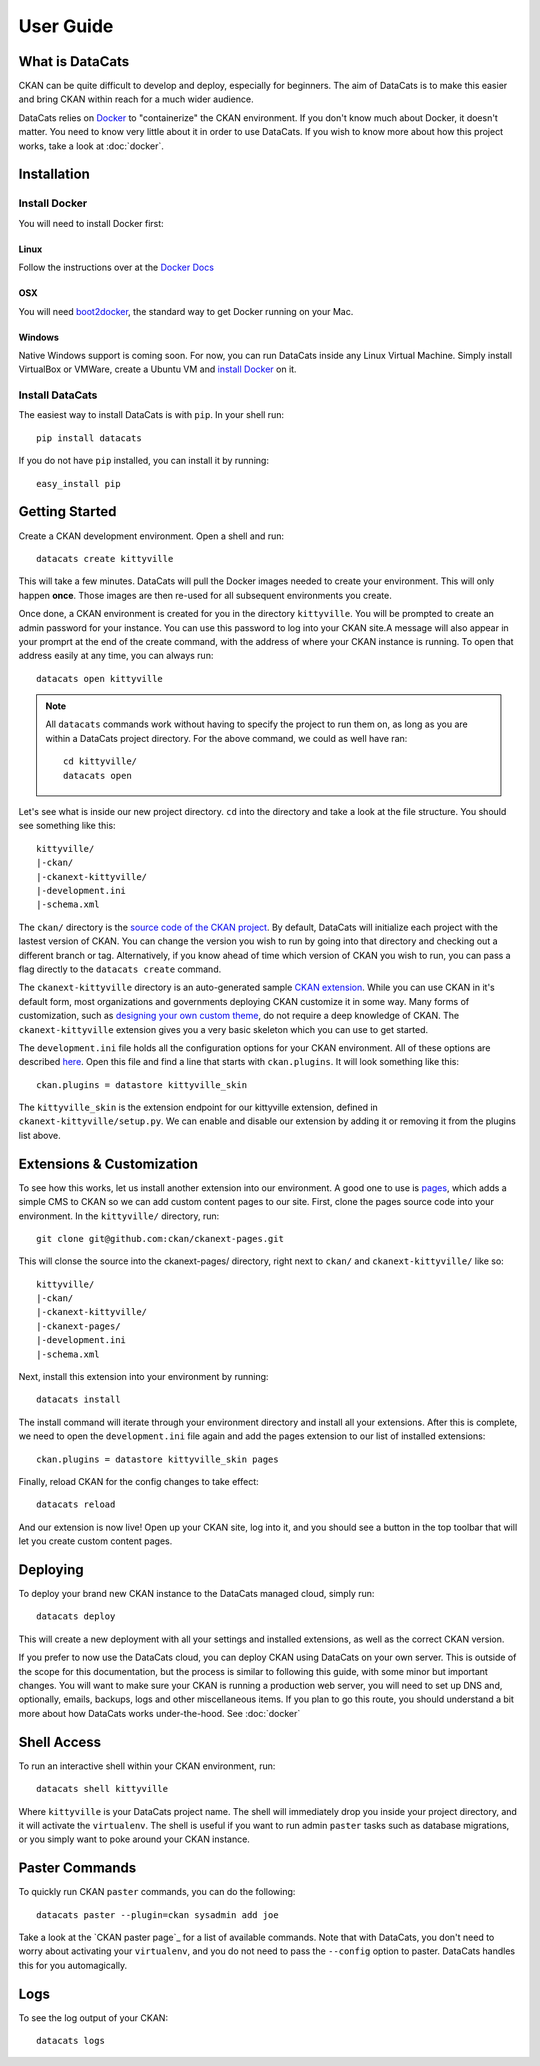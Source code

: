 User Guide
==========

What is DataCats
----------------

CKAN can be quite difficult to develop and deploy, especially for beginners.
The aim of DataCats is to make this easier and bring CKAN within reach for a
much wider audience.

DataCats relies on Docker_ to "containerize" the CKAN environment. If you don't
know much about Docker, it doesn't matter. You need to know very little about
it in order to use DataCats. If you wish to know more about how
this project works, take a look at :doc:`docker`.

.. _Docker: https://www.docker.com/

Installation
------------

Install Docker
""""""""""""""
You will need to install Docker first:

Linux
#####
Follow the instructions over at the `Docker Docs`_

.. _Docker Docs: https://docs.docker.com/installation/ubuntulinux/

OSX
###
You will need `boot2docker`_, the standard way to get Docker running on your Mac.

.. _boot2docker: https://docs.docker.com/installation/mac/

Windows
#######
Native Windows support is coming soon. For now, you can run DataCats inside any Linux
Virtual Machine. Simply install VirtualBox or VMWare, create a Ubuntu VM and
`install Docker`__ on it.

__ `Docker Docs`_

Install DataCats
"""""""""""""""""""""
The easiest way to install DataCats is with ``pip``. In your shell run: ::

    pip install datacats

If you do not have ``pip`` installed, you can install it by running: ::

    easy_install pip


Getting Started
---------------

Create a CKAN development environment. Open a shell and run: ::

    datacats create kittyville

This will take a few minutes. DataCats will pull the Docker images needed to
create your environment. This will only happen **once**. Those images are then
re-used for all subsequent environments you create.

Once done, a CKAN environment is created for you in the directory ``kittyville``.
You will be prompted to create an admin password for your instance. You can
use this password to log into your CKAN site.A message will also appear in your
promprt at the end of the create command, with the address of where your CKAN
instance is running. To open that address easily at any time, you can always run: ::

    datacats open kittyville

.. note::

    All ``datacats`` commands work without having to specify the project to run
    them on, as long as you are within a DataCats project directory. For the
    above command, we could as well have ran: ::

        cd kittyville/
        datacats open

Let's see what is inside our new project directory. ``cd`` into the directory
and take a look at the file structure. You should see something like this: ::

    kittyville/
    |-ckan/
    |-ckanext-kittyville/
    |-development.ini
    |-schema.xml

The ``ckan/`` directory is the `source code of the CKAN project`_. By default,
DataCats will initialize each project with the lastest version of CKAN. You can
change the version you wish to run by going into that directory and checking
out a different branch or tag. Alternatively, if you know ahead of time which
version of CKAN you wish to run, you can pass a flag directly to the
``datacats create`` command.

The ``ckanext-kittyville`` directory is an auto-generated sample `CKAN extension`_.
While you can use CKAN in it's default form, most organizations and governments
deploying CKAN customize it in some way. Many forms of customization, such as
`designing your own custom theme`_, do not require a deep knowledge of CKAN. The
``ckanext-kittyville`` extension gives you a very basic skeleton which you can
use to get started.

The ``development.ini`` file holds all the configuration options for your CKAN
environment. All of these options are described here_. Open this file and find a
line that starts with ``ckan.plugins``. It will look something like this: ::

    ckan.plugins = datastore kittyville_skin

The ``kittyville_skin`` is the extension endpoint for our kittyville extension,
defined in ``ckanext-kittyville/setup.py``. We can enable and disable our
extension by adding it or removing it from the plugins list above.

Extensions & Customization
---------------------------
To see how this works, let us install another extension into our environment.
A good one to use is pages_, which adds a simple CMS to CKAN so we can add
custom content pages to our site. First, clone the pages source code into your
environment. In the ``kittyville/`` directory, run: ::

    git clone git@github.com:ckan/ckanext-pages.git

This will clonse the source into the ckanext-pages/ directory, right next to
``ckan/`` and ``ckanext-kittyville/`` like so: ::

    kittyville/
    |-ckan/
    |-ckanext-kittyville/
    |-ckanext-pages/
    |-development.ini
    |-schema.xml

Next, install this extension into your environment by running: ::

    datacats install

The install command will iterate through your environment directory and install
all your extensions. After this is complete, we need to open the ``development.ini``
file again and add the pages extension to our list of installed extensions: ::

    ckan.plugins = datastore kittyville_skin pages

Finally, reload CKAN for the config changes to take effect: ::

    datacats reload

And our extension is now live! Open up your CKAN site, log into it, and you should
see a button in the top toolbar that will let you create custom content pages.

Deploying
---------
To deploy your brand new CKAN instance to the DataCats managed cloud, simply run: ::

    datacats deploy

This will create a new deployment with all your settings and installed extensions,
as well as the correct CKAN version.

If you prefer to now use the DataCats cloud, you can deploy CKAN using DataCats
on your own server. This is outside of the scope for this documentation, but the
process is similar to following this guide, with some minor but important changes.
You will want to make sure your CKAN is running a production web server,
you will need to set up DNS and, optionally, emails, backups, logs and other
miscellaneous items. If you plan to go this route, you should understand a bit
more about how DataCats works under-the-hood. See :doc:`docker`

Shell Access
------------
To run an interactive shell within your CKAN environment, run: ::

    datacats shell kittyville

Where ``kittyville`` is your DataCats project name. The shell will immediately
drop you inside your project directory, and it will activate the ``virtualenv``.
The shell is useful if you want to run admin ``paster`` tasks such as database
migrations, or you simply want to poke around your CKAN instance.

Paster Commands
---------------
To quickly run CKAN ``paster`` commands, you can do the following: ::

    datacats paster --plugin=ckan sysadmin add joe

Take a look at the `CKAN paster page`_ for a list of available commands. Note
that with DataCats, you don't need to worry about activating your ``virtualenv``,
and you do not need to pass the ``--config`` option to paster. DataCats handles this
for you automagically.

Logs
----
To see the log output of your CKAN: ::

    datacats logs

.. _source code of the CKAN project: http://github.com/ckan/ckan
.. _CKAN extension: http://extensions.ckan.org/
.. _extension guide: http://docs.ckan.org/en/latest/extensions/
.. _designing your own custom theme: http://docs.ckan.org/en/latest/theming/index.html
.. _here: http://docs.ckan.org/en/latest/maintaining/configuration.html
.. _pages: http://github.com/ckan/ckanext-pages
.. _list of CKAN paster commands: http://docs.ckan.org/en/latest/maintaining/paster.html
